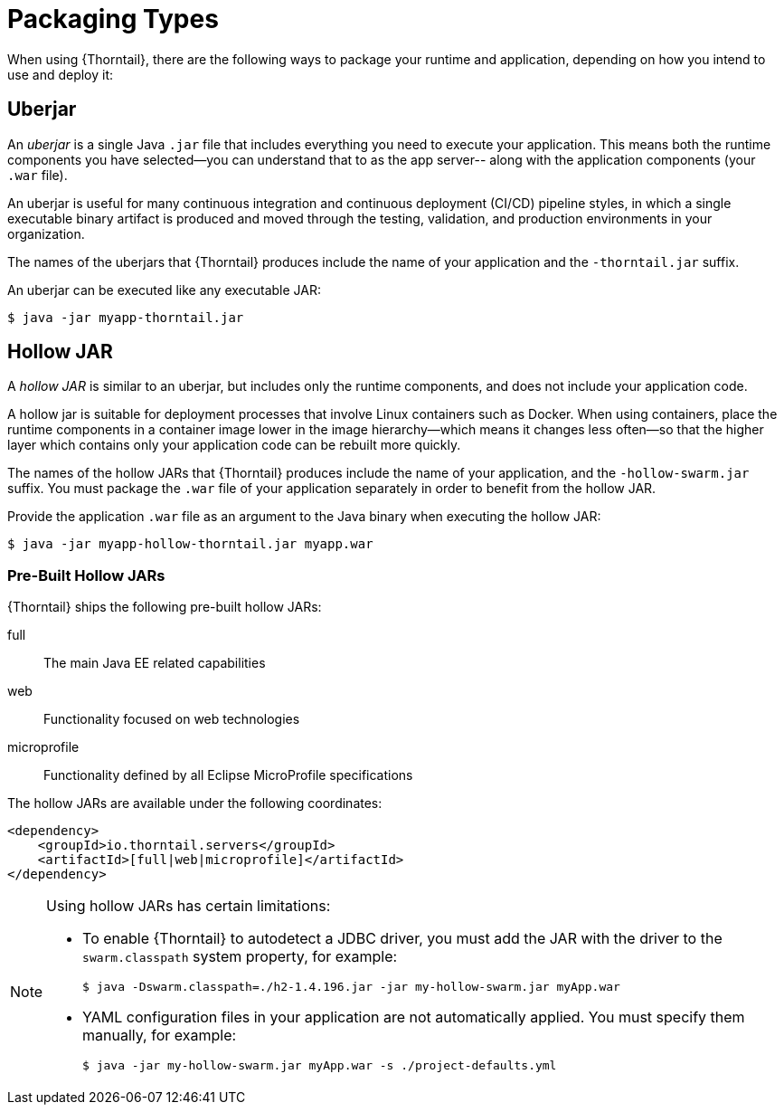 [#packaging_types]
= Packaging Types

When using {Thorntail}, there are the following ways to package your
runtime and application, depending on how you intend to use and deploy
it:

[#uberjar]
== Uberjar

An _uberjar_ is a single Java `.jar` file that includes everything you need
to execute your application. This means both the runtime components
you have selected--you can understand that to as the app server-- along with
the application components (your `.war` file).

An uberjar is useful for many continuous integration and continuous deployment
(CI/CD) pipeline styles, in which a single executable binary artifact is produced
and moved through the testing, validation, and production environments in your
organization.

The names of the uberjars that {Thorntail} produces include the name of your
application and the `-thorntail.jar` suffix.

An uberjar can be executed like any executable JAR:

[source]
----
$ java -jar myapp-thorntail.jar
----

[#hollow-jar]
== Hollow JAR

A _hollow JAR_ is similar to an uberjar, but includes only
the runtime components, and does not include your application code.

A hollow jar is suitable for deployment processes that involve Linux
containers such as Docker. When using containers,  place the runtime components
in a container image lower in the image hierarchy--which means it changes less
often--so that the higher layer which contains only your application code can
be rebuilt more quickly.

The names of the hollow JARs that {Thorntail} produces include the name of
your application, and the `-hollow-swarm.jar` suffix. You must package the
`.war` file of your application separately in order to benefit from the hollow
JAR.

Provide the application `.war` file as an argument to the Java binary when
executing the hollow JAR:

[source]
----
$ java -jar myapp-hollow-thorntail.jar myapp.war
----

=== Pre-Built Hollow JARs

{Thorntail} ships the following pre-built hollow JARs:

ifndef::product[]
full:: The main Java EE related capabilities
endif::[]
web:: Functionality focused on web technologies
microprofile:: Functionality defined by all Eclipse MicroProfile specifications

The hollow JARs are available under the following coordinates:

[source,xml,options="nowrap",subs="attributes+"]
----
<dependency>
    <groupId>io.thorntail.servers</groupId>
ifndef::product[    <artifactId>[full|web|microprofile]</artifactId>]
ifdef::product[    <artifactId>[web|microprofile]</artifactId>]
</dependency>
----

[NOTE]
====
anchor:hollow-jar-limitations[]Using hollow JARs has certain limitations:

* To enable {Thorntail} to autodetect a JDBC driver, you must add the JAR with the driver to the `swarm.classpath` system property, for example:
+
[source,bash,options="nowrap"]
----
$ java -Dswarm.classpath=./h2-1.4.196.jar -jar my-hollow-swarm.jar myApp.war
----

* YAML configuration files in your application are not automatically applied.
You must specify them manually, for example:
+
[source,bash,options="nowrap"]
----
$ java -jar my-hollow-swarm.jar myApp.war -s ./project-defaults.yml
----
====

